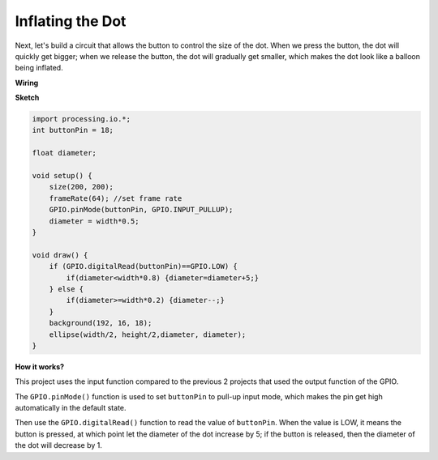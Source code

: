 Inflating the Dot
===========================

Next, let's build a circuit that allows the button to control the size of the dot.
When we press the button, the dot will quickly get bigger; when we release the button, the dot will gradually get smaller, which makes the dot look like a balloon being inflated.

.. image:: img/dot_size.png

**Wiring**

.. image:: img/button_pressed.png

**Sketch**

.. code-block:: arduino

    import processing.io.*;
    int buttonPin = 18; 

    float diameter;

    void setup() {
        size(200, 200);
        frameRate(64); //set frame rate
        GPIO.pinMode(buttonPin, GPIO.INPUT_PULLUP); 
        diameter = width*0.5;
    }

    void draw() {
        if (GPIO.digitalRead(buttonPin)==GPIO.LOW) {
            if(diameter<width*0.8) {diameter=diameter+5;}
        } else {
            if(diameter>=width*0.2) {diameter--;}
        } 
        background(192, 16, 18);
        ellipse(width/2, height/2,diameter, diameter);
    }

**How it works?**

This project uses the input function compared to the previous 2 projects that used the output function of the GPIO.

The ``GPIO.pinMode()`` function is used to set ``buttonPin`` to pull-up input mode, which makes the pin get high automatically in the default state.

Then use the ``GPIO.digitalRead()`` function to read the value of ``buttonPin``. When the value is LOW, it means the button is pressed, at which point let the diameter of the dot increase by 5; if the button is released, then the diameter of the dot will decrease by 1.

